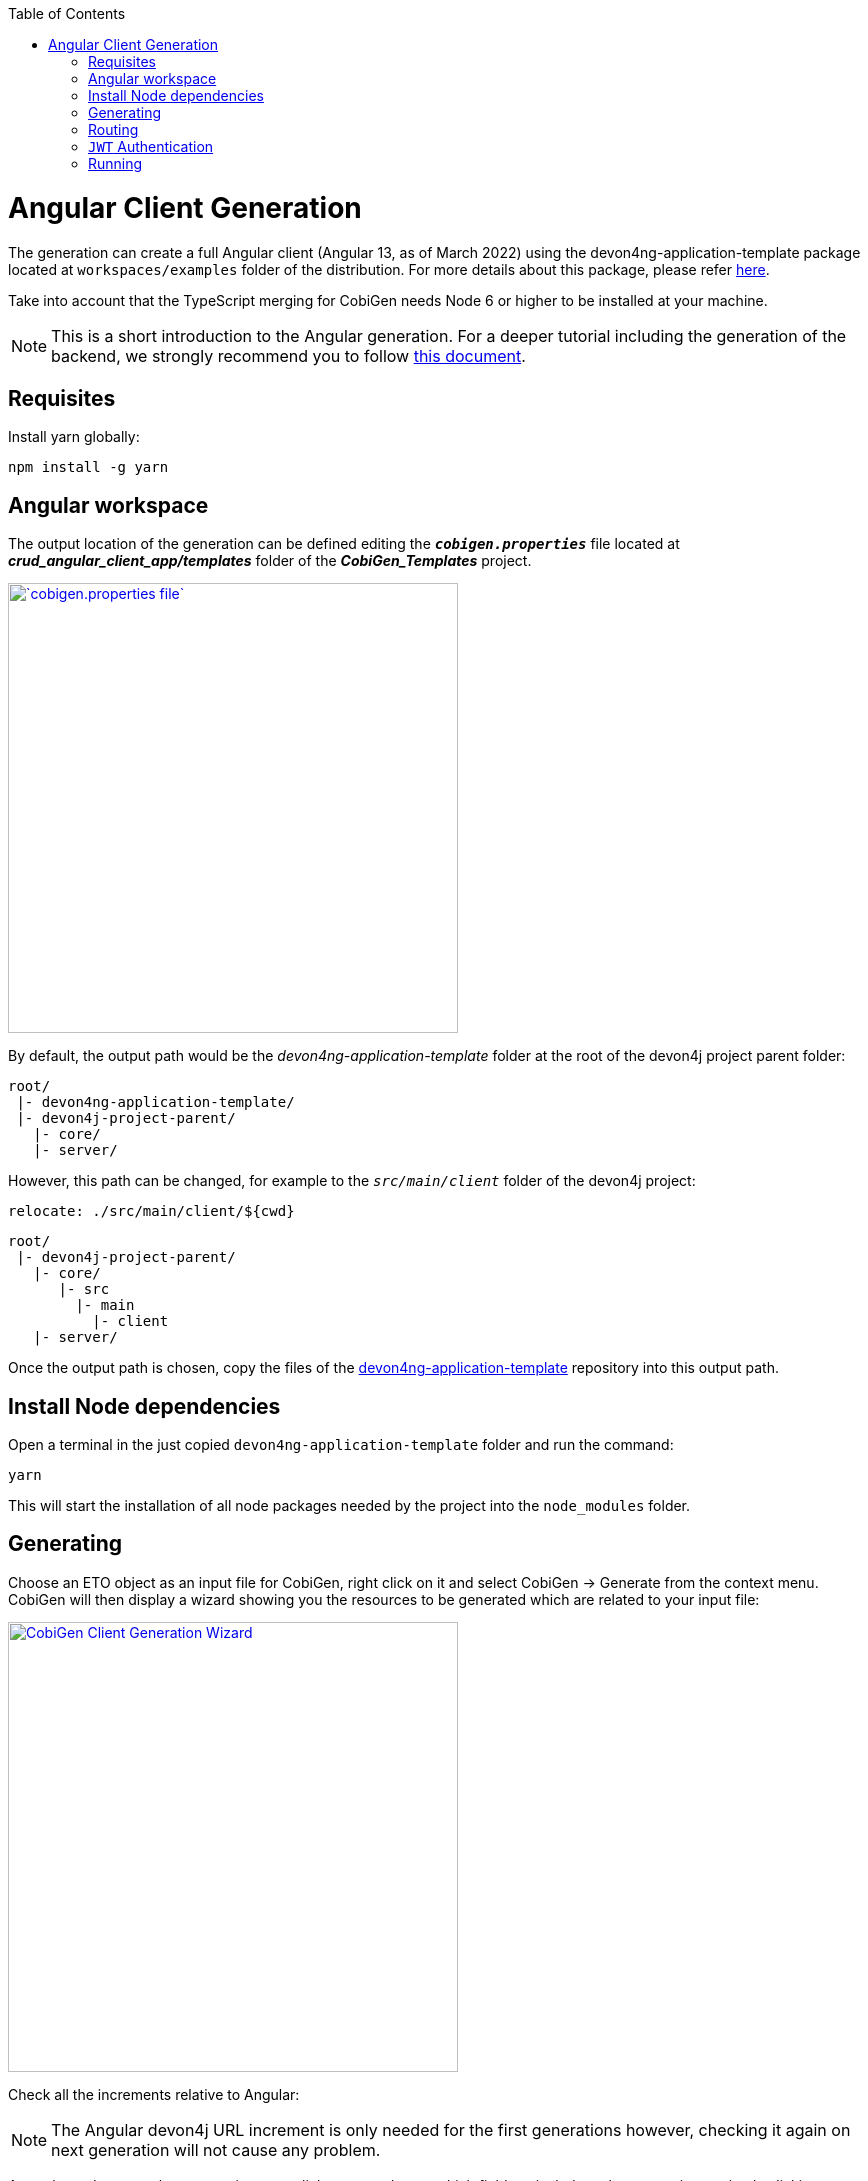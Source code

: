 :toc: macro
toc::[]

= Angular Client Generation

The generation can create a full Angular client (Angular 13, as of March 2022) using the devon4ng-application-template package located at `workspaces/examples` folder of the distribution. For more details about this package, please refer link:https://github.com/devonfw/devon4ng-application-template[here].

Take into account that the TypeScript merging for CobiGen needs Node 6 or higher to be installed at your machine.

NOTE: This is a short introduction to the Angular generation. For a deeper tutorial including the generation of the backend, we strongly recommend you to follow link:files/HOW-TO-devonfw-ide-CobiGen-PoC-E2E_v3.2.pdf[this document].

== Requisites

Install yarn globally:

```
npm install -g yarn
```

== Angular workspace

The output location of the generation can be defined editing the `*__cobigen.properties__*` file located at *__crud_angular_client_app/templates__* folder of the *__CobiGen_Templates__* project.

image::images/howtos/angular4-gen/ng4gen_7.png[`cobigen.properties file`,width="450"link="images/howtos/angular4-gen/ng4gen_7.png"]

By default, the output path would be the __devon4ng-application-template__ folder at the root of the devon4j project parent folder: 

----
root/
 |- devon4ng-application-template/
 |- devon4j-project-parent/
   |- core/
   |- server/
----

However, this path can be changed, for example to the `__src/main/client__` folder of the devon4j project:

`relocate: ./src/main/client/${cwd}`

```
root/
 |- devon4j-project-parent/
   |- core/
      |- src
        |- main
          |- client
   |- server/
```


Once the output path is chosen, copy the files of the link:https://github.com/devonfw/devon4ng-application-template[devon4ng-application-template] repository into this output path. 

== Install Node dependencies

Open a terminal in the just copied `devon4ng-application-template` folder and run the command:

[source, bash]
yarn

This will start the installation of all node packages needed by the project into the `node_modules` folder.

== Generating

Choose an ETO object as an input file for CobiGen, right click on it and select CobiGen -> Generate from the context menu.
CobiGen will then display a wizard showing you the resources to be generated which are related to your input file:

image::images/howtos/angular4-gen/ng4gen_1.png[CobiGen Client Generation Wizard,width="450"link="images/howtos/angular4-gen/ng4gen_1.png"]

Check all the increments relative to Angular:

[NOTE]
=======
The Angular devon4j URL increment is only needed for the first generations however, checking it again on next generation will not cause any problem.
=======

As we have done on other generations, we click `Next` to choose which fields to include at the generation or simply clicking `Finish` will start the generation.

image::images/howtos/angular4-gen/ng4gen_3.png[CobiGen Client Generation Wizard 3,width="450"link="images/howtos/angular4-gen/ng4gen_3.png"]

== Routing

Due to the nature of the TypeScript merger, currently it is not possible to merge the array of path objects of the routings at `app-routing.module.ts` file properly, so the modification should be done by hand on this file. However, the import related to the new component generated is added.

This would be the generated `app-routing.module.ts` file:
[source, ts]
----
import { NgModule } from '@angular/core';
import { RouterModule, Routes } from '@angular/router';
import { AuthGuard } from './core/security/auth-guard.service';
import { NavBarComponent } from './layout/nav-bar/nav-bar.component';

const routes: Routes = [
  {
    path: '',
    redirectTo: '/login',
    pathMatch: 'full',
  },
  {
    path: 'login',
    loadChildren: () =>
      import('./auth/auth.module').then(m => m.AuthDataModule),
  },
  {
    path: 'home',
    component: NavBarComponent,
    canActivateChild: [AuthGuard],
    children: [
      {
        path: 'initial',
        loadChildren: () =>
          import('./home/initial-page/initial-page.module').then(
            m => m.InitialPageModule,
          ),
      },
      {
        path: 'sampleData',
        loadChildren: () =>
          import('./sampledata/sampledata.module').then(
            m => m.SampleDataModule,
          ),
      },
    ],
  },
  {
    path: '**',
    redirectTo: '/login',
  },
];
@NgModule({
  imports: [RouterModule.forRoot(routes, { relativeLinkResolution: 'legacy' })],
  exports: [RouterModule],
})
export class AppRoutingModule {}
----

Adding the following to the children object of `home` will add a new side menu entry to the component generated:

[source, ts]
----
{
    path: 'employee',
    loadChildren: () =>
        import('./employee/employee.module').then(
            m => m.EmployeeModule,
        )
}
----

[source, ts]
----
import { NgModule } from '@angular/core';
import { RouterModule, Routes } from '@angular/router';
import { AuthGuard } from './core/security/auth-guard.service';
import { NavBarComponent } from './layout/nav-bar/nav-bar.component';


const routes: Routes = [{
        path: '',
        redirectTo: '/login',
        pathMatch: 'full'
    },
    {
        path: 'login',
        loadChildren: () =>
            import('./auth/auth.module').then(m => m.AuthDataModule)
    },
    {
        path: 'home',
        component: NavBarComponent,
        canActivateChild: [
            AuthGuard
        ],
        children: [{
                path: 'initial',
                loadChildren: () =>
                    import('./home/initial-page/initial-page.module').then(
                        m => m.InitialPageModule,
                    )
            },
            {
                path: 'sampleData',
                loadChildren: () =>
                    import('./sampledata/sampledata.module').then(
                        m => m.SampleDataModule,
                    )
            },
            {
                path: 'employee',
                loadChildren: () =>
                    import('./employee/employee.module').then(
                        m => m.EmployeeModule,
                    )
            }
        ]
    },
    {
        path: '**',
        redirectTo: '/login'
    }
];

@NgModule({
    imports: [
        RouterModule.forRoot(routes)
    ],
    exports: [
        RouterModule
    ]
})
export class AppRoutingModule {

}
----

image::images/howtos/angular4-gen/ng4gen_6.png[`APP SideMenu`,width="450"link="images/howtos/angular4-gen/ng4gen_6.png"]

== `JWT` Authentication

If you are using a backend server with `JWT` authentication, you need to specify this type of authentication to be used by your Angular application (default when generating from the devon4ng template).

.link:https://github.com/devonfw/devon4ng-application-template/blob/develop/src/environments/environment.ts[environment.ts]
```
export const environment = {
  ...,
  security: 'jwt',
};
```

An alternative would be to set `security: 'csrf'`. For more details, see the link:https://github.com/devonfw/devon4j/wiki/guide-csrf[devon4j CSRF guide].

== Running

First of all, run your devon4j java server by right clicking on the `SpringBootApp.java` file and choose Run As -> Java Application from the context menu. This will start to run the `SpringBoot` server. Once you see the statement: `Started SpringBoot in XX seconds`, the backend is running.

image::images/howtos/angular4-gen/ng4gen_4.png[Starting `SpringBoot`,width="450"link="images/howtos/angular4-gen/ng4gen_4.png"]

Once the the server is running, open a devonfw console at the output directory defined previously and run:

```
ng serve --open
```


This will run the Angular application at:

[source, URL]
----
http://localhost:4200
----

image::images/howtos/angular4-gen/ng4gen_5.png[Running Angular app,width="450"link="images/howtos/angular4-gen/ng4gen_5.png"]

Once finished, the browser will open automatically at the previously stated localhost URL showing the Angular application. You can use the credentials set at the devon4j java server to login.
